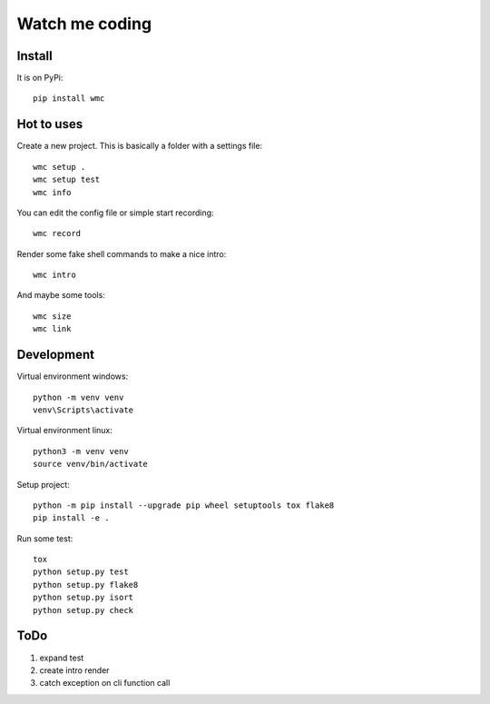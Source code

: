 ===============
Watch me coding
===============

Install
-------
It is on PyPi::

  pip install wmc

Hot to uses
-----------
Create a new project. This is basically a folder with a settings file::

  wmc setup .
  wmc setup test
  wmc info

You can edit the config file or simple start recording::

  wmc record

Render some fake shell commands to make a nice intro::

  wmc intro

And maybe some tools::

  wmc size
  wmc link


Development
-----------

Virtual environment windows::

  python -m venv venv
  venv\Scripts\activate

Virtual environment linux::

  python3 -m venv venv
  source venv/bin/activate

Setup project::

  python -m pip install --upgrade pip wheel setuptools tox flake8
  pip install -e .

Run some test::

  tox
  python setup.py test
  python setup.py flake8
  python setup.py isort
  python setup.py check

ToDo
----

1. expand test
2. create intro render
3. catch exception on cli function call
